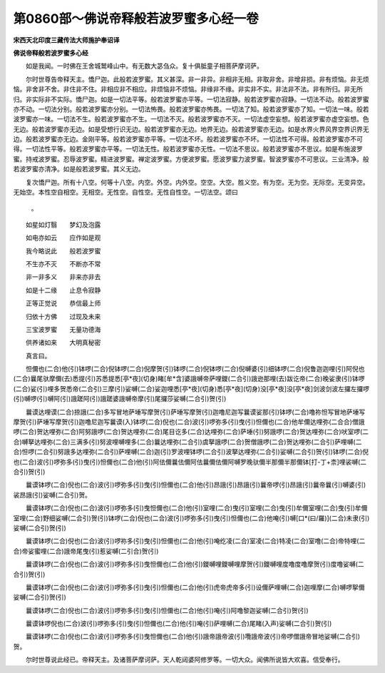 第0860部～佛说帝释般若波罗蜜多心经一卷
==========================================

**宋西天北印度三藏传法大师施护奉诏译**

**佛说帝释般若波罗蜜多心经**


　　如是我闻。一时佛在王舍城鹫峰山中。有无数大苾刍众。复十俱胝童子相菩萨摩诃萨。

　　尔时世尊告帝释天主。憍尸迦。此般若波罗蜜。其义甚深。非一非异。非相非无相。非取非舍。非增非损。非有烦恼。非无烦恼。非舍非不舍。非住非不住。非相应非不相应。非烦恼非不烦恼。非缘非不缘。非实非不实。非法非不法。非有所归。非无所归。非实际非不实际。憍尸迦。如是一切法平等。般若波罗蜜亦平等。一切法寂静。般若波罗蜜亦寂静。一切法不动。般若波罗蜜亦不动。一切法分别。般若波罗蜜亦分别。一切法怖畏。般若波罗蜜亦怖畏。一切法了知。般若波罗蜜亦了知。一切法一味。般若波罗蜜亦一味。一切法不生。般若波罗蜜亦不生。一切法不灭。般若波罗蜜亦不灭。一切法虚空妄想。般若波罗蜜亦虚空妄想。色无边。般若波罗蜜亦无边。如是受想行识无边。般若波罗蜜亦无边。地界无边。般若波罗蜜亦无边。如是水界火界风界空界识界无边。般若波罗蜜亦无边。金刚平等。般若波罗蜜亦平等。一切法不坏。般若波罗蜜亦不坏。一切法性不可得。般若波罗蜜亦不可得。一切法性平等。般若波罗蜜亦平等。一切法无性。般若波罗蜜亦无性。一切法不思议。般若波罗蜜亦不思议。如是布施波罗蜜。持戒波罗蜜。忍辱波罗蜜。精进波罗蜜。禅定波罗蜜。方便波罗蜜。愿波罗蜜力波罗蜜。智波罗蜜亦不可思议。三业清净。般若波罗蜜亦清净。如是般若波罗蜜。其义无边。

　　复次憍尸迦。所有十八空。何等十八空。内空。外空。内外空。空空。大空。胜义空。有为空。无为空。无际空。无变异空。无始空。本性空自相空。无相空。无性空。自性空。无性自性空。一切法空。颂曰

                      。

　　如星如灯翳　　梦幻及泡露

　　如电亦如云　　应作如是观

　　我今略说此　　般若波罗蜜

　　不生亦不灭　　不断亦不常

　　非一非多义　　非来亦非去

　　如是十二缘　　止息令寂静

　　正等正觉说　　恭信最上师

　　归依十方佛　　过现及未来

　　三宝波罗蜜　　无量功德海

　　供养诸如来　　大明真秘密

　　真言曰。

　　怛儞也(二合)他(引)钵啰(二合)倪钵啰(二合)倪摩贺(引)钵啰(二合)倪钵啰(二合)倪嚩婆(引)细钵啰(二合)倪鲁迦迦哩(引)阿倪也(二合)曩尾驮摩儞(去)悉提(引)苏悉提悉[亭*夜](切身)睹[牟*含]婆誐嚩帝萨哩鑁(二合引)誐逊那哩(去)跋讫帝(二合)晚娑隶(引)钵啰(二合)娑(引)哩多贺悉帝(二合引)三摩(引)娑嚩(二合)娑迦哩悉[亭*夜](切身)悉[亭*夜](切身)没[亭*夜]没[亭*夜]剑波剑波左攞左攞啰(引)嚩啰(引)嚩阿(引)誐蹉阿(引)誐蹉婆誐嚩帝摩(引)尾攞莎娑嚩(二合引)贺(引)

　　曩谟达哩谟(二合)捺誐(二合)多写冒地萨埵写摩贺(引)萨埵写摩贺(引)迦噜尼迦写曩谟娑那(引)钵啰(二合)噜祢怛写冒地萨埵写摩贺(引)萨埵写摩贺(引)迦噜尼迦写曩谟(入)钵啰(二合)倪也(二合)波(引)啰弥多(引)曳(引)怛儞也(二合)他牟儞达哩弥(二合合)僧誐啰(二合)贺达哩弥(二合)阿努誐啰(二合)贺达哩弥(二合)尾目讫多(二合)达哩弥(二合)萨埵(引)努誐啰(二合)贺达哩弥(二合)吠室啰(二合)嚩拏达哩弥(二合)三满多(引)努波哩嚩哩多(二合)曩达哩弥(二合引)虞拏誐啰(二合)贺僧誐啰(二合)贺达哩弥(二合引)萨哩嚩(二合)怛啰(二合引)努誐多达哩弥(二合引)萨哩嚩(二合)迦(引)罗波哩钵啰(二合引)波拏达哩弥(二合引)娑嚩(二合引)贺(引)钵啰(二合)倪也(二合)波(引)啰弥多(引)曳(引)怛儞也(二合)他(引)阿佉儞曩佉儞阿佉曩儞佉儞阿嚩罗晚驮儞半那儞半那儞钵[打-丁+柰]哩裟嚩(二合引)贺(引)

　　曩谟钵啰(二合)倪也(二合)波(引)啰弥多(引)曳(引)怛儞也(二合)他(引)昂誐(引)昂誐(引)曩帝啰(引)昂誐(引)曩帝曩(引)嚩婆(引)裟昂誐(引)娑嚩(二合引)贺。

　　曩谟钵啰(二合)倪也(二合)波(引)啰弥多(引)曳怛儞也(二合)他(引)室哩(二合)曳(引)室哩(二合)曳(引)牟儞室哩(二合)曳(引)牟儞室哩(二合)野细娑嚩(二合引)贺(引)钵啰(二合)倪也(二合)波(引)啰弥多(引)曳(引)怛儞也(二合)他唵(引)嚩[口*(曰/羅)](二合)未隶(引)娑嚩(二合引)贺(引)

　　曩谟钵啰(二合)倪也(二合)波(引)啰祢多(引)曳(引)怛儞也(二合)他(引)唵纥凌(二合)室凌(二合)特凌(二合)室噜(二合)帝特哩(二合)帝娑蜜哩(二合)誐帝尾曳(引)惹娑嚩(二引合)贺(引)

　　曩谟钵啰(二合)倪也(二合)波(引)啰弥多(引)曳怛儞也(二合)他(引)鑁嚩哩鑁嚩哩摩贺(引)鑁嚩哩度噜度噜摩贺(引)度噜娑嚩(二合引)贺(引)

　　曩谟钵啰(二合)倪也(二合)波(引)啰弥多(引)曳(引)怛儞也(二合)他(引)虎帝虎帝多(引)设儞萨哩嚩(二合)迦哩摩(二合)嚩啰挐儞娑嚩(二合引)贺(引)

　　曩谟钵啰(二合)倪也(二合)波(引)啰弥多(引)曳(引)怛儞也(二合)他(引)唵(引)阿噜黎迦娑嚩(二合引)贺(引)

　　曩谟钵啰倪也(二合)波(引)啰弥多(引)曳(引)怛儞也(二合)他(引)唵(引)萨哩嚩(二合)尾睹(入声)娑嚩(二合引)贺(引)

　　曩谟钵啰(二合)倪也(二合)波(引)啰弥多(引)曳怛儞也(二合)他(引)誐帝誐帝波(引)囕誐帝波(引)帝啰僧誐帝冒地娑嚩(二合引)贺。

　　尔时世尊说此经已。帝释天主。及诸菩萨摩诃萨。天人乾闼婆阿修罗等。一切大众。闻佛所说皆大欢喜。信受奉行。
